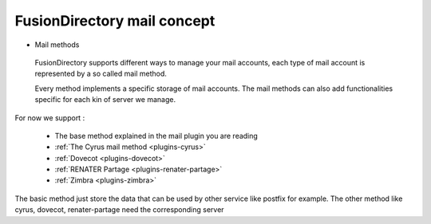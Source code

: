 FusionDirectory mail concept
^^^^^^^^^^^^^^^^^^^^^^^^^^^^

* Mail methods

 FusionDirectory supports different ways to manage your mail accounts, each type of mail account is represented by a so called mail method.

 Every method implements a specific storage of mail accounts. The mail methods can also add functionalities specific for each kin of server we manage.

For now we support :

   * The base method explained in the mail plugin you are reading
   * :ref:`The Cyrus mail method <plugins-cyrus>`
   * :ref:`Dovecot <plugins-dovecot>`
   * :ref:`RENATER Partage <plugins-renater-partage>`
   * :ref:`Zimbra <plugins-zimbra>`

The basic method just store the data that can be used by other service like postfix for example. The other method like cyrus, dovecot, renater-partage need the corresponding server

